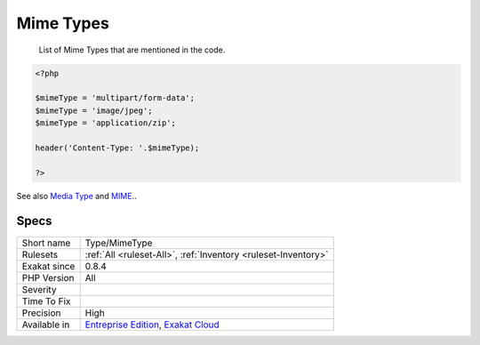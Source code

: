 .. _type-mimetype:

.. _mime-types:

Mime Types
++++++++++

  List of Mime Types that are mentioned in the code.

.. code-block:: php
   
   <?php
   
   $mimeType = 'multipart/form-data';
   $mimeType = 'image/jpeg';
   $mimeType = 'application/zip';
   
   header('Content-Type: '.$mimeType);
   
   ?>

See also `Media Type <https://en.wikipedia.org/wiki/Media_type>`_ and `MIME <https://en.wikipedia.org/wiki/MIME>`_..


Specs
_____

+--------------+-------------------------------------------------------------------------------------------------------------------------+
| Short name   | Type/MimeType                                                                                                           |
+--------------+-------------------------------------------------------------------------------------------------------------------------+
| Rulesets     | :ref:`All <ruleset-All>`, :ref:`Inventory <ruleset-Inventory>`                                                          |
+--------------+-------------------------------------------------------------------------------------------------------------------------+
| Exakat since | 0.8.4                                                                                                                   |
+--------------+-------------------------------------------------------------------------------------------------------------------------+
| PHP Version  | All                                                                                                                     |
+--------------+-------------------------------------------------------------------------------------------------------------------------+
| Severity     |                                                                                                                         |
+--------------+-------------------------------------------------------------------------------------------------------------------------+
| Time To Fix  |                                                                                                                         |
+--------------+-------------------------------------------------------------------------------------------------------------------------+
| Precision    | High                                                                                                                    |
+--------------+-------------------------------------------------------------------------------------------------------------------------+
| Available in | `Entreprise Edition <https://www.exakat.io/entreprise-edition>`_, `Exakat Cloud <https://www.exakat.io/exakat-cloud/>`_ |
+--------------+-------------------------------------------------------------------------------------------------------------------------+


